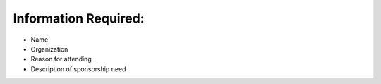 
=====================
Information Required:
=====================

* Name
* Organization
* Reason for attending
* Description of sponsorship need

